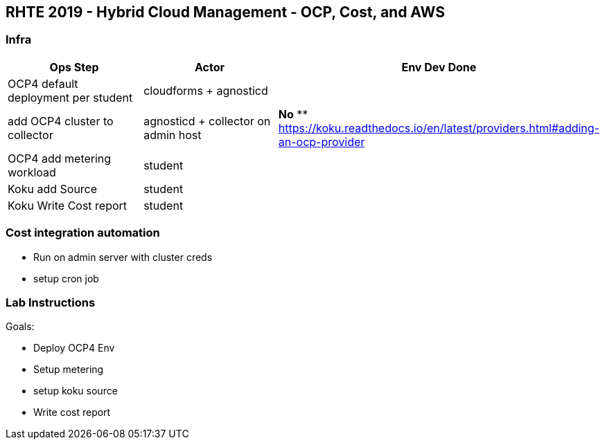== RHTE 2019 - Hybrid Cloud Management - OCP, Cost, and AWS

=== Infra

|===
| Ops Step | Actor | Env Dev Done

|OCP4 default deployment per student
|cloudforms + agnosticd
|

|add OCP4 cluster to collector
|agnosticd + collector on admin host
| *No*
** https://koku.readthedocs.io/en/latest/providers.html#adding-an-ocp-provider

|OCP4 add metering workload
|student
|

|Koku add Source
|student
|

|Koku Write Cost report
|student
|

|===




=== Cost integration automation

* Run on admin server with cluster creds
* setup cron job

=== Lab Instructions

Goals:

* Deploy OCP4 Env
* Setup metering
* setup koku source
* Write cost report


